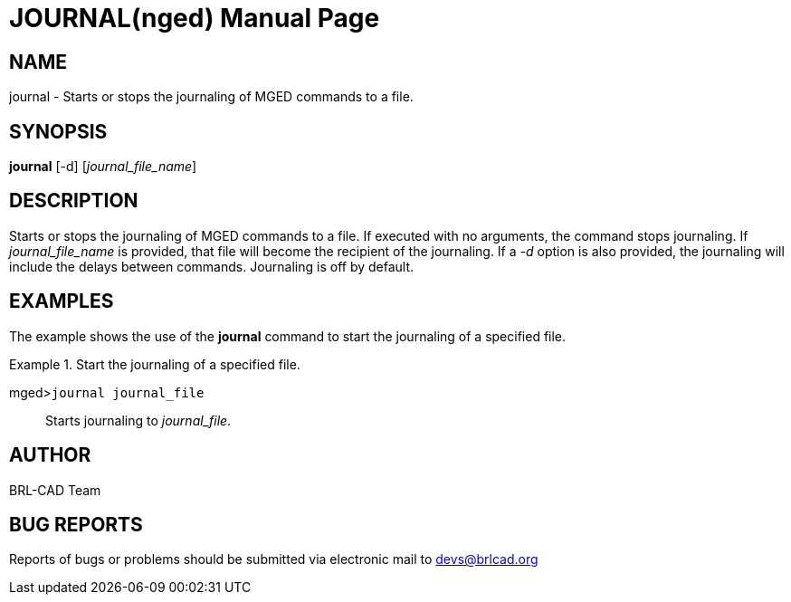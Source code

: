 = JOURNAL(nged)
BRL-CAD Team
:doctype: manpage
:man manual: BRL-CAD User Commands
:man source: BRL-CAD
:page-layout: base

== NAME

journal - Starts or stops the journaling of MGED commands to a file.
   

== SYNOPSIS

*journal* [-d] [_journal_file_name_]

== DESCRIPTION

Starts or stops the journaling of MGED commands to a file. If executed with no arguments, the command stops journaling. If _journal_file_name_	is provided, that file will become the recipient of the journaling. If a _-d_ option is 	also provided, the journaling will include the delays between commands. Journaling is off by default. 

== EXAMPLES

The example shows the use of the [cmd]*journal* command to start the journaling of a 	specified file. 

.Start the journaling of a specified file.
====

[prompt]#mged>#[ui]`journal journal_file`::
Starts journaling to __journal_file__. 
====

== AUTHOR

BRL-CAD Team

== BUG REPORTS

Reports of bugs or problems should be submitted via electronic mail to mailto:devs@brlcad.org[]